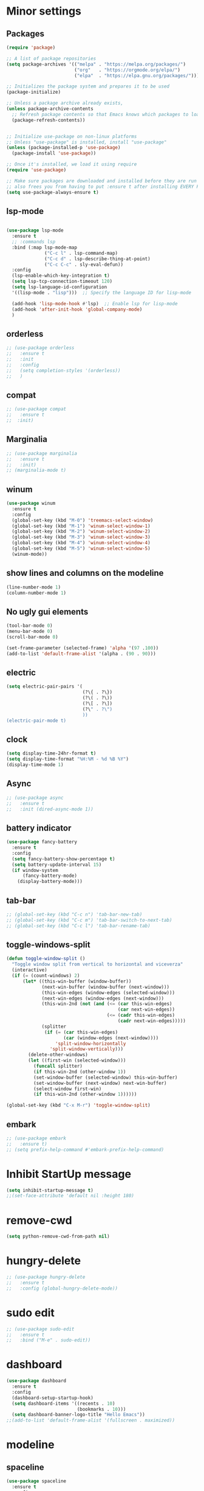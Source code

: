 * Minor settings

** Packages

#+begin_src emacs-lisp
  (require 'package)                   

  ;; A list of package repositories
  (setq package-archives '(("melpa" . "https://melpa.org/packages/")
                           ("org"   . "https://orgmode.org/elpa/")
                           ("elpa"  . "https://elpa.gnu.org/packages/")))

  ;; Initializes the package system and prepares it to be used
  (package-initialize)                 

  ;; Unless a package archive already exists,
  (unless package-archive-contents
    ;; Refresh package contents so that Emacs knows which packages to load
    (package-refresh-contents))        


  ;; Initialize use-package on non-linux platforms
  ;; Unless "use-package" is installed, install "use-package"
  (unless (package-installed-p 'use-package)      
    (package-install 'use-package))

  ;; Once it's installed, we load it using require
  (require 'use-package)                            

  ;; Make sure packages are downloaded and installed before they are run
  ;; also frees you from having to put :ensure t after installing EVERY PACKAGE.
  (setq use-package-always-ensure t)

#+end_src

** lsp-mode

#+begin_src emacs-lisp

  (use-package lsp-mode
    :ensure t
    ;; :commands lsp
    :bind (:map lsp-mode-map
                ("C-c l" . lsp-command-map)
                ("C-c d" . lsp-describe-thing-at-point)
                ("C-c C-c" . sly-eval-defun))
    :config
    (lsp-enable-which-key-integration t)
    (setq lsp-tcp-connection-timeout 120)
    (setq lsp-language-id-configuration
    '((lisp-mode . "lisp")))  ;; Specify the language ID for lisp-mode

    (add-hook 'lisp-mode-hook #'lsp)  ;; Enable lsp for lisp-mode
    (add-hook 'after-init-hook 'global-company-mode)
    )
#+end_src

** orderless

#+begin_src emacs-lisp
  ;; (use-package orderless
  ;;   :ensure t
  ;;   :init
  ;;   :config
  ;;   (setq completion-styles '(orderless))
  ;;   )
#+end_src

** compat

#+begin_src emacs-lisp
  ;; (use-package compat
  ;;   :ensure t
  ;;  :init)
#+end_src

** Marginalia

#+begin_src emacs-lisp
  ;; (use-package marginalia
  ;;   :ensure t
  ;;   :init)
  ;; (marginalia-mode t)
#+end_src

** winum

#+begin_src emacs-lisp
  (use-package winum
    :ensure t
    :config
    (global-set-key (kbd "M-0") 'treemacs-select-window)
    (global-set-key (kbd "M-1") 'winum-select-window-1)
    (global-set-key (kbd "M-2") 'winum-select-window-2)
    (global-set-key (kbd "M-3") 'winum-select-window-3)
    (global-set-key (kbd "M-4") 'winum-select-window-4)
    (global-set-key (kbd "M-5") 'winum-select-window-5)
    (winum-mode))
#+end_src

** show lines and columns on the modeline

#+begin_src emacs-lisp
  (line-number-mode 1)
  (column-number-mode 1)
#+end_src

** No ugly gui elements

#+begin_src emacs-lisp
  (tool-bar-mode 0)
  (menu-bar-mode 0)
  (scroll-bar-mode 0)

  (set-frame-parameter (selected-frame) 'alpha '(97 .100))
  (add-to-list 'default-frame-alist '(alpha . (90 . 90)))
#+end_src

** electric

#+begin_src emacs-lisp
  (setq electric-pair-pairs '(
                              (?\{ . ?\})
                              (?\( . ?\))
                              (?\[ . ?\])
                              (?\" . ?\")
                              ))
  (electric-pair-mode t)
#+end_src

** clock

#+begin_src emacs-lisp
  (setq display-time-24hr-format t)
  (setq display-time-format "%H:%M - %d %B %Y")
  (display-time-mode 1)
#+end_src

** Async

#+begin_src emacs-lisp
  ;; (use-package async
  ;;   :ensure t
  ;;   :init (dired-async-mode 1))
#+end_src

** battery indicator

#+begin_src emacs-lisp
  (use-package fancy-battery
    :ensure t
    :config
    (setq fancy-battery-show-percentage t)
    (setq battery-update-interval 15)
    (if window-system
        (fancy-battery-mode)
      (display-battery-mode)))
#+end_src

** tab-bar

#+begin_src emacs-lisp
  ;; (global-set-key (kbd "C-c n") 'tab-bar-new-tab)
  ;; (global-set-key (kbd "C-c m") 'tab-bar-switch-to-next-tab)
  ;; (global-set-key (kbd "C-c l") 'tab-bar-rename-tab)
#+end_src

** toggle-windows-split

#+begin_src emacs-lisp
  (defun toggle-window-split ()
    "Toggle window split from vertical to horizontal and viceverza"
    (interactive)
    (if (= (count-windows) 2)
        (let* ((this-win-buffer (window-buffer))
               (next-win-buffer (window-buffer (next-window)))
               (this-win-edges (window-edges (selected-window)))
               (next-win-edges (window-edges (next-window)))
               (this-win-2nd (not (and (<= (car this-win-edges)
                                           (car next-win-edges))
                                       (<= (cadr this-win-edges)
                                           (cadr next-win-edges)))))
               (splitter
                (if (= (car this-win-edges)
                       (car (window-edges (next-window))))
                    'split-window-horizontally
                  'split-window-vertically)))
          (delete-other-windows)
          (let ((first-win (selected-window)))
            (funcall splitter)
            (if this-win-2nd (other-window 1))
            (set-window-buffer (selected-window) this-win-buffer)
            (set-window-buffer (next-window) next-win-buffer)
            (select-window first-win)
            (if this-win-2nd (other-window 1))))))

  (global-set-key (kbd "C-x M-r") 'toggle-window-split)
#+end_src

** embark

#+begin_src emacs-lisp
  ;; (use-package embark
  ;;   :ensure t)
  ;; (setq prefix-help-command #'embark-prefix-help-command)
#+end_src


* Inhibit StartUp message

#+begin_src emacs-lisp
  (setq inhibit-startup-message t)
  ;;(set-face-attribute 'default nil :height 180)
#+end_src

* remove-cwd

#+begin_src emacs-lisp
  (setq python-remove-cwd-from-path nil)
#+end_src

* hungry-delete

#+begin_src emacs-lisp
  ;; (use-package hungry-delete
  ;;   :ensure t
  ;;   :config (global-hungry-delete-mode))
#+end_src

* sudo edit

#+begin_src emacs-lisp
  ;; (use-package sudo-edit
  ;;   :ensure t
  ;;   :bind ("M-e" . sudo-edit))
#+end_src

* dashboard

#+begin_src emacs-lisp
  (use-package dashboard
    :ensure t
    :config
    (dashboard-setup-startup-hook)
    (setq dashboard-items '((recents . 10)
                            (bookmarks . 10)))
    (setq dashboard-banner-logo-title "Hello Emacs"))
  ;;(add-to-list 'default-frame-alist '(fullscreen . maximized))
#+end_src

* modeline
** spaceline

#+begin_src emacs-lisp
  (use-package spaceline
    :ensure t
    :config
    (require 'spaceline-config)
    (setq powerline-default-separator (quote arrow))
    (spaceline-spacemacs-theme)
   )
#+end_src

#+RESULTS:
: t

** diminish

#+begin_src emacs-lisp
  ;; (use-package diminish
  ;;   :ensure t)
  ;; ;  :init
  ;; ;  (diminish 'which-key-mode)
  ;; ;  (diminish 'linum-relative-mode)
  ;; ;  (diminish 'hungry-delete-mode)
  ;; ;  (diminish 'visual-line-mode)
  ;; ;  (diminish 'subword-mode)
  ;; ;  (diminish 'beacon-mode)
  ;; ;  (diminish 'irony-mode)
  ;; ;  (diminish 'page-break-lines-mode)
  ;; ;  (diminish 'auto-revert-mode)
  ;; ;  (diminish 'rainbow-delimiters-mode)
  ;; ;  (diminish 'rainbow-mode)
  ;; ;  (diminish 'yas-minor-mode)
  ;; ;  (diminish 'flycheck-mode)
  ;; ;  (diminish 'helm-mode))
#+end_src

* dmenu

#+begin_src emacs-lisp
  ;; (use-package dmenu
  ;;   :ensure t
  ;;   :bind
  ;;   ("C-x d" . 'dmenu))
#+end_src

* symon

#+begin_src emacs-lisp
  (use-package symon
    :ensure t
    :bind
    ("C-c h" . symon-mode))
  (require 'symon)
#+end_src

* swiper

#+begin_src emacs-lisp
  (use-package swiper
    :ensure t
    :bind ("C-s" . swiper))
#+end_src

* which-key

#+begin_src emacs-lisp
  ;; (use-package which-key
  ;;   :ensure t
  ;;   :init
  ;;   (which-key-mode))
#+end_src

* beacon

#+begin_src emacs-lisp
  ;; (use-package beacon
  ;;   :ensure t
  ;;   :init
  ;;   (beacon-mode 1))
#+end_src

* Org
** common settings

#+begin_src emacs-lisp
  (setq org-ellipsis " ")
  (setq org-src-fontify-natively t)
  (setq org-src-tab-acts-natively t)
  (setq org-confirm-babel-evaluate nil)
  (setq org-export-with-smart-quotes t)
  (setq org-src-window-setup 'current-window)
  (add-hook 'org-mode-hook 'org-indent-mode)
#+end_src

** org structure

#+begin_src emacs-lisp
  (setq org-structure-template-alist
        '(("a" . "export ascii\n")
          ("c" . "center\n")
          ("C" . "comment\n")
          ("e" . "example\n")
          ("E" . "export")
          ("h" . "export html\n")
          ("l" . "export latex\n")
          ("q" . "quote\n")
          ("s" . "src\n")
          ("v" . "verse\n")))
#+end_src

** Keybindings

#+begin_src emacs-lisp
  (global-set-key (kbd "C-c '") 'org-edit-src-code)
  (global-set-key (kbd "C-c s i") 'org-toggle-pretty-entities)
#+end_src

** Org Bullets

#+begin_src emacs-lisp
  (use-package org-bullets
    :ensure t
    :config
    (add-hook 'org-mode-hook (lambda () (org-bullets-mode))))
#+end_src

** org-babel-remove-result

#+begin_src emacs-lisp
  (global-set-key (kbd "C-c v") 'org-babel-remove-result)
#+end_src

** org-toggle-pretty-entities

#+begin_src emacs-lisp
  ;;  (global-set-key (kbd "C-c C-x \") 'org-toggle-pretty-entities)
#+end_src

* IDO

** enable ido mode

#+begin_src emacs-lisp
  ;; (setq ido-enable-flex-matching nil)
  ;; (setq ido-create-new-buffer 'always)
  ;; (setq ido-everywhere nil)
  ;; (ido-mode 1)
#+end_src

** ido-vertical

#+begin_src emacs-lisp
  ;; (use-package ido-vertical-mode
  ;;   :ensure t
  ;;   :init
  ;;   (ido-vertical-mode 1))
  ;; (setq ido-vertical-define-keys 'C-n-and-C-p-only)
#+end_src

** smex

#+begin_src emacs-lisp
  ;; (use-package smex
  ;;   :ensure t
  ;;   :init (smex-initialize)
  ;;   :bind
  ;;   ("M-x" . smex))
#+end_src

** switch buffer

#+begin_src emacs-lisp
  (global-set-key (kbd "C-x C-b") 'ido-switch-buffer)
#+end_src

* Buffers
** kill all buffers

#+begin_src emacs-lisp
  (defun kill-all-buffers ()
    (interactive)
    (mapc 'kill-buffer (buffer-list)))
  (global-set-key (kbd "C-M-z") 'kill-all-buffers)
#+end_src

** always kill current buffer

#+begin_src emacs-lisp
  (defun kill-curr-buffer ()
    (interactive)
    (kill-buffer (current-buffer)))
  (global-set-key (kbd "C-x k") 'kill-curr-buffer)
#+end_src

** enable ibuffer

#+begin_src emacs-lisp
;  (global-set-key (kbd "C-x b") 'ibuffer)
#+end_src

* avy

#+begin_src emacs-lisp
  ;; (use-package avy
  ;;   :ensure t
  ;;   :bind
  ;;   ("M-s" . avy-goto-char))
#+end_src

* ivy

#+begin_src emacs-lisp
  (use-package ivy
    :init
    (ivy-mode 1)
    :bind (("C-s" . swiper)
           ("C-x b" . counsel-switch-buffer)
           :map ivy-minibuffer-map
           ("TAB" . ivy-alt-done)
           ("M-j" . ivy-next-line)
           ("M-k" . ivy-previous-line)
           ("C-d" . ivy-switch-buffer-kill))
    :custom
    (ivy-use-virtual-buffers t)
    (ivy-truncate-lines t)
    (ivy-wrap t)
    (ivy-use-selectable-prompt t)
    (ivy-count-format "[%d/%d]")
    (enable-recursive-minibuffers t)
    (max-lisp-eval-depth 5000))
  #+end_src

* ivy-posframe

#+begin_src emacs-lisp
  (use-package ivy-posframe
    :ensure t
    ;;:diminish
    :after ivy
    :custom
    (ivy-posframe-width 130)
    (ivy-posframe-height 10)
    (ivy-posframe-border-width 2)
    :config
    (setq ivy-posframe-display-functions-alist '((t . ivy-posframe-display-at-frame-bottom-left)))
    (ivy-posframe-mode 1))
#+end_src

* counsel

#+begin_src emacs-lisp
  (use-package counsel
    :after ivy
    :bind
    (("C-x f" . counsel-recentf))
    :config (counsel-mode 1))
#+end_src

* convenient function
** copy-whole-line

#+begin_src emacs-lisp
  (defun copy-whole-line ()
    (interactive)
    (save-excursion
      (kill-new
       (buffer-substring
        (point-at-bol)
        (point-at-eol)))))
  (global-set-key (kbd "C-c w l") 'copy-whole-line)
#+end_src

** kill-whole-word

#+begin_src emacs-lisp
  (defun kill-whole-word ()
    (interactive)
    (backward-word)
    (kill-word 1))
  (global-set-key (kbd "C-c w w") 'kill-whole-word)
  #+end_src

* config edit/reload
** edit

#+begin_src emacs-lisp
  (defun config-visit ()
    (interactive)
    (find-file "~/.emacs.d/config.org"))
  (global-set-key (kbd "C-c e") 'config-visit)
#+end_src

** reload

#+begin_src emacs-lisp
  (defun config-reload ()
    (interactive)
    (org-babel-load-file (expand-file-name "~/.emacs.d/config.org")))
  (global-set-key (kbd "C-c r") 'config-reload)
#+end_src

* rainbow

#+begin_src emacs-lisp
  ;; (use-package rainbow-mode
  ;;   :ensure t
  ;;   :init (add-hook 'prog-mode-hook 'rainbow-mode))
#+end_src

* show parents

#+begin_src emacs-lisp
  (show-paren-mode 1)
#+end_src

* rainbow delimiters

#+begin_src emacs-lisp
  (use-package rainbow-delimiters
    :ensure t
    :init
    (add-hook 'prog-mode-hook #'rainbow-delimiters-mode))
#+end_src

* switch-window

#+begin_src emacs-lisp
  (use-package switch-window
    :ensure t
    :config
    (setq switch-window-input-style 'minibuffer)
    (setq switch-window-increase 4)
    (setq switch-window-threshold 2)
    (setq switch-window-shorcut-style 'qwerty)
    (setq switch-window-qwerty-shortcuts
          '("a" "s" "d" "f" "j" "k" "l"))
    :bind
    ([remap other-window] . switch-window))
#+end_src

* linum-relative

#+begin_src emacs-lisp
  ;; (use-package linum-relative
  ;;   :ensure t
  ;;   :config
  ;;   (setq linum-relative-current-symbol "")
  ;;   (add-hook 'prog-mode-hook 'linum-relative-mode))
#+end_src

* window splitting function

#+begin_src emacs-lisp
  (defun split-and-follow-horizontally ()
    (interactive)
    (split-window-below)
    (balance-windows)
    (other-window 1))
  (global-set-key (kbd "C-x 2") 'split-and-follow-horizontally)

  (defun split-and-follow-vertically ()
    (interactive)
    (split-window-right)
    (balance-windows)
    (other-window 1))
  (global-set-key (kbd "C-x 3") 'split-and-follow-vertically)
#+end_src

* mark multiple

#+begin_src emacs-lisp
  (use-package mark-multiple
    :ensure t
    :bind ("C-c q" . 'mark-all-like-this))
#+end_src

* Programming
** yasnippet

#+begin_src emacs-lisp
  ;; (use-package yasnippet
  ;;   :ensure t
  ;;   :config
  ;;   (use-package yasnippet-snippets
  ;;     :ensure t)
  ;;   (yas-reload-all))
  ;; (add-hook 'python-mode-hook 'yas-minor-mode)
  ;; (add-hook 'org-mode-hook 'yas-minor-mode)
  ;; ;;(add-hook 'elisp-mode-hook 'yas-minor-mode)
  ;; (add-hook 'clisp-mode-hook 'yas-minor-mode)
  ;; (add-hook 'sql-mode-hook 'yas-minor-mode)
#+end_src

** flycheck

#+begin_src emacs-lisp
  ;; (use-package flycheck
  ;;   :ensure t
  ;;   :hook ((python-mode) . flycheck-mode))
#+end_src

** company mode

#+begin_src emacs-lisp
  ;;(global-set-key (kbd "TAB") 'company-complete-common)
  ;(global-set-key (kbd "M-h") #'company-other-backend)
  ;(global-set-key (kbd "M-y") 'company-yasnippet)
  ;(use-package company-box
   ; :hook (company-mode . company-box-mode))

  ;(use-package company
    ;:diminish company-mode
    ;; :hook
    ;; (after-init-hook . global-company-mode)
    ;; :bind
    ;; (:map company-active-map
    ;;       ("C-n"    . nil)
    ;;       ("C-p"    . nil)
    ;;       ("M-j"    . company-select-next)
    ;;       ("M-k"    . company-select-previous)
    ;;       ("C-s"    . company-filter-candidates)
    ;;       ("TAB"    . company-complete-common-or-circle)
    ;;       ("<f1>"   . nil))
    ;; (:map company-search-map ; applies to company-filter-map too
    ;;       ("C-n"    . nil)
    ;;       ("C-p"    . nil)
    ;;       ("M-j"    . company-select-next-or-abort)
    ;;       ("M-k"    . company-select-previous-or-abort)
    ;;       ("C-s"    . company-filter-candidates)
    ;;       ([escape] . company-search-abort))
    ;; :init
    ;; (setq company-tooltip-align-annotations nil
    ;;       company-tooltip-limit 12
    ;;       company-minimun-prefix-length 1
    ;;       company-idle-delay 0.1
    ;;       company-echo-delay 0
    ;;       company-show-numbers nil
    ;;       company-require-match nil
    ;;       company-selection-wrap-around t
    ;;       company-dabbrev-ignore-case t
    ;;       company-dabbrev-downcase t)
    ;; :ensure t
    ;; :config
    ;; (setq company-backends
    ;;       '((company-capf
    ;;          company-yasnippet
    ;;          company-files
    ;;          company-dabbrev
    ;;          company-dabbrev-code
    ;;          company-gtags
    ;;          company-etags
    ;;          company-keywords)))
    ;; )
#+end_src

** corfu

#+begin_src emacs-lisp
  ;; (use-package corfu
  ;;   :custom
  ;;   (corfu-cycle t) ;
  ;;   (corfu-auto t)
  ;;   (corfu-auto-prefix 2)
  ;;   (corfu-auto-delay 0.0)
  ;;   (corfu-quit-at-boundary 'separator)
  ;;   (corfu-echo-documentation 0.25)
  ;;   (corfu-preview-current 'insert)
  ;;   (corfu-preselect-first nil)

  ;;   :bind (:map corfu-map
  ;;               ("M-SPC" . corfu-insert-separator)
  ;;               ("RET" . nil)
  ;;               ("TAB" . corfu-next)
  ;;               ([tab] . corfu-next)
  ;;               ("S-TAB" . corfu-previous)
  ;;               ([backtab] . corfu-previous)
  ;;               ("S-<return>" . corfu-insert)
  ;;               )
  ;;   :init
  ;;   (global-corfu-mode)
  ;;   (corfu-history-mode)
  ;;   (corfu-echo-mode)
  ;;   :config
  ;;   (add-hook 'eshell-mode-hook
  ;;             (lambda () (setq-local corfu-quit-at-boundary t
  ;;                                    corfu-quit-no-match t
  ;;                                    corfu-auto nil)
  ;;               (corfu-mode))))

  ;; (add-hook 'eshell-mode-hook
  ;;           (lambda ()
  ;;             (setq-local corfu-auto nil)
  ;;             (corfu-mode)))
#+end_src

** Specific languages
*** c/c++

#+begin_src emacs-lisp
  ;; (add-hook 'c++-mode-hook 'yas-minor-mode)
  ;; (add-hook 'c-mode-hook 'yas-minor-mode)

  ;; (use-package flycheck-clang-analyzer
  ;;   :ensure t
  ;;   :config
  ;;   (with-eval-after-load 'flycheck
  ;;     (require 'flycheck-clang-analyzer)
  ;;     (flycheck-clang-analyzer-setup)))

  ;; (with-eval-after-load 'company
  ;;   (add-hook 'c++-mode-hook 'company-mode)
  ;;   (add-hook 'c-mode-hook 'company-mode))

  ;; (use-package company-c-headers
  ;;   :ensure t)

  ;; (use-package company-irony
  ;;   :ensure t
  ;;   :config
  ;;   (setq company-backends '((company-c-headers
  ;; 			    company-dabbrev-code
  ;; 			    company-irony))))

  ;; (use-package irony
  ;;   :ensure t
  ;;   :config
  ;;   (add-hook 'c++-mode-hook 'irony-mode)
  ;;   (add-hook 'c-mode-hook 'irony-mode)
  ;;   (add-hook 'irony-mode-hook 'irony-cdb-autosetup-compile-options))
#+end_src

*** python

#+begin_src emacs-lisp
  (setq python-shell-interpreter "python3")
  ;;(require 'python-mode)
  (with-eval-after-load 'python
    (define-key python-mode-map (kbd "C-c C-c")
      (lambda () (interactive) (python-shell-send-buffer t))))
#+end_src

*** emacs-lisp

#+begin_src emacs-lisp
    ;;(add-hook 'emacs-lisp-mode-hook 'eldoc-mode)
    ;;(add-hook 'emacs-lisp-mode-hook 'yas-minor-mode)
    ;;(add-hook 'emacs-lisp-mode-hook 'company-mode)

  (unless (package-installed-p 'sly)
    (package-refresh-contents)
    (package-install 'sly))

  (setq sly-history-file "~/.sly-mrepl-history")
  (setq sly-history-size 1000)

  (require 'sly)

  ;; (use-package slime
  ;;   :ensure t
  ;;   :config
  ;;   (setq inferior-lisp-program "/usr/bin/sbcl")
  ;;   (setq slime-contribs '(slime-fancy)))

        ;; ;(load "/usr/share/common-lisp/source/quicklisp/quicklisp.lisp"

  ;; (use-package slime-company
  ;;   :ensure t
  ;;   :init
  ;;   (require 'company)
  ;;   (slime-setup '(slime-fancy slime-company)))
#+end_src


*** scala

#+begin_src emacs-lisp
  (use-package scala-mode
    :interpreter
    ("scala" . scala-mode))

  (use-package sbt-mode
    :commands sbt-start sbt-command
    :config
    ;; WORKAROUND: allows using SPACE when in the minibuffer
    (substitute-key-definition
     'minibuffer-complete-word
     'self-insert-command
     minibuffer-local-completion-map))
#+end_src

* Git integration
** magit

#+begin_src emacs-lisp
  (use-package magit
    :ensure t
    :config
    (setq magit-push-always-verify nil)
    (setq git-commit-summary-max-length 50)
    :bind
    ("M-g" . magit-status))
#+end_src

* Macros
** configuration

#+begin_src emacs-lisp
  (global-set-key (kbd "C-c w s") 'forward-whitespace)
  (global-set-key (kbd "C-c t i") 'forward-to-indentation)
#+end_src

** do-loop

#+begin_src emacs-lisp
(fset 'do-loop
 (kmacro-lambda-form [?\C-c ?w ?s ?\C-k ?: ?= ?  ?c ?. ?\M-m ?\C-\M-  ?\M-w ?\C-e ?\C-y ?\; ?\C-c ?t ?i] 0 "%d"))
(global-set-key (kbd "C-c d l") 'do-loop)
#+end_src

* elfeed

#+begin_src emacs-lisp
  (use-package elfeed
    :ensure t
    :bind (:map elfeed-search-mode-map
                ("q" . bjm/elfeed-save-db-and-bury)
                ("Q" . bjm/elfeed-save-db-and-bury)
                ("j" . mz/make-and-run-elfeed-hydra)
                ("m" . elfeed-toggle-star)
                ("J" . mz/make-and-run-elfeed-hydra)
                ("M" . elfeed-toggle-star)
                )
    )

  (use-package elfeed-org
    :ensure t
    :config
    (elfeed-org)
    (setq rmh-elfeed-org-files (list "~/.emacs.d/elfeed.org"))
    (setq org-hide-leading-stars t)
    )

  ;; Load elfeed-org
  (require 'elfeed-org)
#+end_src

* clippy

#+begin_src emacs-lisp
  ;;(use-package clippy
  ;; :ensure t)
#+end_src

* vertico

#+begin_src emacs-lisp
  (use-package vertico
    :ensure t
    :init
    (vertico-mode)
    )
#+end_src

* marginalia

#+begin_src emacs-lisp
  (add-to-list 'load-path (concat user-emacs-directory "marginalia/" ))
  (load "marginalia")
  (marginalia-mode)
  (use-package marginalia
    ;; Bind `marginalia-cycle' locally in the minibuffer.  To make the binding
    ;; available in the *Completions* buffer, add it to the
    ;;`completion-list-mode-map'.
    :bind (:map minibuffer-local-map
                ("M-A" . marginalia-cycle))

    ;; The :init section is always executed.
    :init

    ;; Marginalia must be actived in the :init section of use-package such that
    ;; the mode gets enabled right away. Note that this forces loading the
    ;; package.
    (marginalia-mode))
#+end_src

* emacs server/client
** start

|----------------------------+------------------------------|
| run                        | function                     |
|----------------------------+------------------------------|
| runemacs.exe --daemon=work | start daemon with name work  |
| emacsclient.exe -f work -c | start client for server work |
|----------------------------+------------------------------|

* eww
** Keybinding

|------------------------+-------|
| Function               | key   |
|------------------------+-------|
| help keybinding        | ?     |
| eww-back-url           | l     |
| eww-add-bookmark       | b     |
| eww-open-in-new-buffer | M-RET |
|------------------------+-------|

** open-bookmark

#+begin_src emacs-lisp
  (global-set-key (kbd "C-c b") 'eww-list-bookmarks)
#+end_src

** open-browse

#+begin_src emacs-lisp
  (setq browse-url-browser-function 'eww-browse-url)
#+end_src

** inhibit-images
#+begin_src emacs-lisp
  (defvar-local endless/display-images t)

  (defun endless/toggle-image-display ()
    "Toggle images display on current buffer."
    (interactive)
    (setq endless/display-images
          (null endless/display-images))
    (endless/backup-display-property endless/display-images))

  (defun endless/backup-display-property (invert &optional object)
    "Move the 'display property at POS to 'display-backup.
  Only applies if display property is an image.
  If INVERT is non-nil, move from 'display-backup to 'display
  instead.
  Optional OBJECT specifies the string or buffer. Nil means current
  buffer."
    (let* ((inhibit-read-only t)
           (from (if invert 'display-backup 'display))
           (to (if invert 'display 'display-backup))
           (pos (point-min))
           left prop)
      (while (and pos (/= pos (point-max)))
        (if (get-text-property pos from object)
            (setq left pos)
          (setq left (next-single-property-change pos from object)))
        (if (or (null left) (= left (point-max)))
            (setq pos nil)
          (setq prop (get-text-property left from object))
          (setq pos (or (next-single-property-change left from object)
                        (point-max)))
          (when (eq (car prop) 'image)
            (add-text-properties left pos (list from nil to prop) object))))))

  (global-set-key (kbd "C-c ,") 'endless/toggle-image-display)
#+end_src

* sbcl

#+begin_src emacs-lisp
  (setq inferior-lisp-program "/usr/bin/sbcl")
#+end_src

* R

#+begin_src emacs-lisp
  ;; Load ESS
  ;;(require 'ess-site)
#+end_src

* python-venv

#+begin_src emacs-lisp
  (add-to-list 'load-path (concat user-emacs-directory "pyvenv/" ))
  (load "pyvenv")
  ;;  (add-to-list 'load-path (concat user-emacs-directory "virtualenvwrapper/" ))
  ;;  (load "virtualenvwrapper")
#+end_src

* Email

#+begin_src emacs-lisp
      ;; (straight-use-package
      ;;  '(mu4e :files (:defaults "mu4e/*.el")))
      ;;   (use-package mu4e
      ;;     :ensure t
      ;;      :init)
  ;; (setq +mu4e-backend 'offlineimap)
  ;;   (set-email-account! "Lissner.net"
  ;;     '((mu4e-sent-folder       . "/Lissner.net/Sent Mail")
  ;;       (mu4e-drafts-folder     . "/Lissner.net/Drafts")
  ;;       (mu4e-trash-folder      . "/Lissner.net/Trash")
  ;;       (mu4e-refile-folder     . "/Lissner.net/All Mail")
  ;;       (smtpmail-smtp-user     . "henrik@lissner.net")
  ;;       (user-mail-address      . "henrik@lissner.net")    ;; only needed for mu < 1.4
  ;;       (mu4e-compose-signature . "---\nHenrik Lissner"))
  ;;     t)

#+end_src

* pydoc

#+begin_src emacs-lisp
  (use-package pydoc
    :ensure t
    :init)
#+end_src

* Django-docs

#+begin_src emacs-lisp
  ;;(add-to-list 'load-path (concat user-emacs-directory "python-django.el"))
  (add-to-list 'load-path "~/.emacs.d/python-django.el")
  (require 'python-django)
#+end_src

* pydoc-info

#+begin_src emacs-lisp
  (defun pydoc (name)
    "Display pydoc information for NAME in a buffer named *pydoc*"
    (interactive "sName of function or module: ")
    (switch-to-buffer-other-window "*pydoc")
    (erase-buffer)
    (insert (shell-command-to-string (format "python -m pydoc %s" name)))
    (goto-char (point-min)))
  ;;(add-to-list 'load-path (concat user-emacs-directory "python-django.el"))
  ;;(add-to-list 'load-path "~/.emacs.d/pydoc-info.el")
  ;;(require 'pydoc-info)
#+end_src

* Projectile

#+begin_src emacs-lisp
  (use-package projectile
    :diminish projectile-mode
    :config (projectile-mode)
    :custom ((projectile-completion-system 'ivy))
    :bind-keymap
    ("C-c p" . projectile-command-map)
    :init
    (when (file-directory-p "~/magit")
      (setq projectile-project-search-path '("~/magit")))
    (setq projectile-switch-project-action #'projectile-dired))

  (use-package counsel-projectile
    :config (counsel-projectile-mode))
  (setq debug-on-error t)
#+end_src

* org-presentation

#+begin_src emacs-lisp
      (unless (package-installed-p 'visual-fill-column)
        (package-install 'visual-fill-column))

      (setq visual-fill-column-width 110
            visual-fill-column-center-text t)

      (defun my/org-present-start ()

        (setq-local face-remapping-alist '((default (:height 1.5) variable-pitch)
                                           (header-line (:height 4.0) variable-pitch)
                                           (org-document-title (:height 1.75) org-document-title)
                                           (org-code (:height 1.55) org-code)
                                           (org-verbatim (:height 1.55) org-verbatim)
                                           (org-block (:height 1.25) org-block)
                                           (org-block-begin-line (:height 0.7) org-block)))

        ;; Set a blank header line string to create blank space at the top
        (setq header-line-format " ")

        ;;center the presentation and wrap lines
        (visual-fill-column-mode 1)
        (visual-line-mode 1))

      (defun my/org-present-end ()
        ;;Reset font custommizations
        (setq-local face-remapping-alist '((dafault variable-pitch default)))

        ;; Set a blank header line string to create blank space at the top
        (setq header-line-format nil)

        (visual-fill-column-mode 0)
        (visual-line-mode 0))

      (add-hook 'org-present-mode-hook 'my/org-present-start)
      (add-hook 'org-present-mode-quit-hook 'my/org-present-end)

     ;; (set-face-attribute 'default nil :font "JetBrains Mono" :weight 'light :height 80)
     ;; (set-face-attribute 'fixed-pitch nil :font "JetBrains Mono" :weight 'light :height 90)
     ;; (set-face-attribute 'variable-pitch nil :font "Iosevka Aile" :weight 'light :height 1.3)


      ;; Load org-faces to make sure we can set appropiate faces
      (require 'org-faces)

      ;; Hide emphasis markers on formatted text
      (setq org-hide-emphasis-markers t)

      ;; Resize Org headings
;;      (dolist (face '((org-level-1 . 1.2)
;;                      (org-level-2 . 1.1)
;;                      (org-level-3 . 1.05)
;;                      (org-level-4 . 1.0)
;;                      (org-level-5 . 1.1)
;;                      (org-level-6 . 1.1)
;;                      (org-level-7 . 1.1)
;;                      (org-level-8 . 1.1)))
 ;;       (set-face-attribute (car face) nil :font "Iosevka Aile" :weight 'medium :height (cdr face)))

      ;; Make the document title a bit bigger
;;      (set-face-attribute 'org-document-title nil :font "Iosevka Aile" :weight 'bold :height 1.3)

      ;; Make sure certain org faces use the fixed-pitch face when variable-pitch-mode is on
      (set-face-attribute 'org-block nil :foreground nil :inherit 'fixed-pitch)
      (set-face-attribute 'org-table nil :inherit 'fixed-pitch)  
      (set-face-attribute 'org-formula nil :inherit 'fixed-pitch)
      (set-face-attribute 'org-code nil :inherit '(shadow fixed-pitch))
      (set-face-attribute 'org-verbatim nil :inherit '(shadow fixed-pitch))
      (set-face-attribute 'org-special-keyword nil :inherit '(font-lock-comment-face fixed-pitch))
      (set-face-attribute 'org-meta-line nil :inherit '(font-lock-comment-face fixed-pitch))  
      (set-face-attribute 'org-checkbox nil :inherit 'fixed-pitch)

      (defun my/org-present-prepare-slide (buffer-name heading)

        ;; Show only top level headlines
        (org-overview)

        ;; Unfold the current entry
        (org-show-entry)

        ;; Show only direct subheadings of the slide but don't expand them
        (org-show-children))

      (add-hook 'org-present-after-navigate-functions 'my/org-present-prepare-slide)

      (use-package doom-themes
        :ensure t
        :init)

  (load-theme 'doom-oksolar-dark t)
    ;;(load-theme 'doom-sourcerer t)
      ;;(load-theme 'doom-palenight t)
#+end_src

* Elpy
#+begin_src elisp :result output
;;(define-key python-mode-map (kbd "C-c i") 'elpygen-implement)

#+end_src

* Java
#+begin_src elisp :result output

  ;; (custom-set-variables
  ;;  '(jdee-server-dir "~/work/java/myJars"))

  ;; (require 'eclim)
  ;; (setq eclimd-autostart t)

  ;; (defun my-java-mode-hook ()
  ;;     (eclim-mode t))

  ;; (add-hook 'java-mode-hook 'my-java-mode-hook)

  ;; (require 'lsp-java)
  ;; (add-hook 'java-mode-hook #'lsp)


  ;; ;; (setq eclim-executable "~/.emacs.d/elpa/eclim-20181108.1134/")
  ;; (custom-set-variables
  ;;   '(eclim-eclipse-dirs '("/opt/eclipse/eclipse/"))
  ;;   ;; '(eclim-executable "~/.emacs.d/elpa/eclim-20181108.1134/")
  ;; )

  ;; (use-package projectile)
  ;; (use-package flycheck)
  ;; (use-package yasnippet :config (yas-global-mode))
  ;; (use-package lsp-mode :hook ((lsp-mode . lsp-enable-which-key-integration)))
  ;; (use-package hydra)
  ;; (use-package company)
  ;; (use-package lsp-ui)
  ;; (use-package which-key :config (which-key-mode))
  ;; (use-package lsp-java :config (add-hook 'java-mode-hook 'lsp))
  ;; (use-package dap-mode :after lsp-mode :config (dap-auto-configure-mode))
  ;; (use-package dap-java :ensure nil)
  ;; (use-package helm-lsp)
  ;; (use-package helm
  ;;   :config (helm-mode))
  ;; (use-package lsp-treemacs)
#+end_src

* React
#+begin_src elisp :result output
  ;;   (with-eval-after-load 'js
  ;;     (define-key js-mode-map (kbd "M-.") nil))

  ;; (helm-mode)
  ;; (require 'helm-xref)
  ;; (define-key global-map [remap find-file] #'helm-find-files)
  ;; (define-key global-map [remap execute-extended-command] #'helm-M-x)
  ;; (define-key global-map [remap switch-to-buffer] #'helm-mini)
  ;; (which-key-mode)
  ;; (add-hook 'prog-mode-hook #'lsp)
  ;; (setq gc-cons-threshold (* 100 1024 1024)
  ;;       read-process-output-max (* 1024 1024)
  ;;       company-idle-delay 0.0
  ;;       company-minimum-prefix-length 1
  ;;       create-lockfiles nil) ;; lock files will kill `npm start'
  ;; (with-eval-after-load 'lsp-mode
  ;;   (require 'dap-chrome)
  ;;   (add-hook 'lsp-mode-hook #'lsp-enable-which-key-integration)
  ;;   (yas-global-mode))

  ;; (add-to-list 'auto-mode-alist '("\\.jsx?$" . web-mode)) ;; auto-enable for .js/.jsx files
  ;; (setq web-mode-content-types-alist '(("jsx" . "\\.js[x]?\\'")))

  ;; (require 'flycheck)

  ;; (setq-default flycheck-disabled-checkers
  ;;               (append flycheck-disabled-checkers
  ;;                       '(javascript-jshint json-jsonlist)))
  ;; (add-hook 'flycheck-mode-hook 'add-node-modules-path)
  ;; (add-hook 'web-mode-hook  'emmet-mode)


#+end_src

* abrtx
#+begin_src elisp
  (defun gunicorn (tmout worker ip)
  (interactive
   (list (read-number "Enter the timeout: ")
       (read-number "Enter numbers of workers: ")
       (read-string "Enter : url")))
  (let (
        (to tmout)
        (w worker)
        (ip ip)
        )
    (message "nohup gunicorn -w %d --timeout=%d -b %s app0.wsgi >> ~~\/backend.log 2\>\&1 \&" to w ip))
  )
#+end_src

* test
#+begin_src elisp
  (defun execute-and-show (command)
    "Execute COMMAND and show the output in a new buffer."
    (interactive "sEnter Lisp expression: ")  ;; Prompt for a Lisp expression
    (let ((eval (read command))  ;; Evaluate the command
           (buffer-name "*Command Output*")))  ;; Buffer name for output
      (with-current-buffer (get-buffer-create buffer-name)
        (erase-buffer)  ;; Clear the buffer
        (insert output)  ;; Insert the output
        (goto-char (point-min))  ;; Move to the beginning
        (display-buffer (current-buffer)))  ;; Display the buffer
      (message "Output displayed in %s" buffer-name))  ;; Inform the user

  (defun gunicorn (tmout worker ip)
    (interactive
     (list (read-number "Enter the timeout: ")
         (read-number "Enter numbers of workers: ")
         (read-string "Enter : url")))
    (let (
          (to tmout)
          (w worker)
          (ip ip)
          (buffer-name "*Command Output*"))
          (with-current-buffer (get-buffer-create buffer-name)
            (erase-buffer)  ;; Clear the buffer
            (insert (message "nohup gunicorn -w %d --timeout=%d -b %s app0.wsgi >> ~\/backend.log 2\>\&1 \&" to w ip))  ;; Insert the output
            (goto-char (point-min))  ;; Move to the beginning
            (display-buffer (current-buffer))
             (message "nohup gunicorn -w %d --timeout=%d -b %s app0.wsgi >> ~\/backend.log 2\>\&1 \&" to w ip))
    ))


#+end_src
